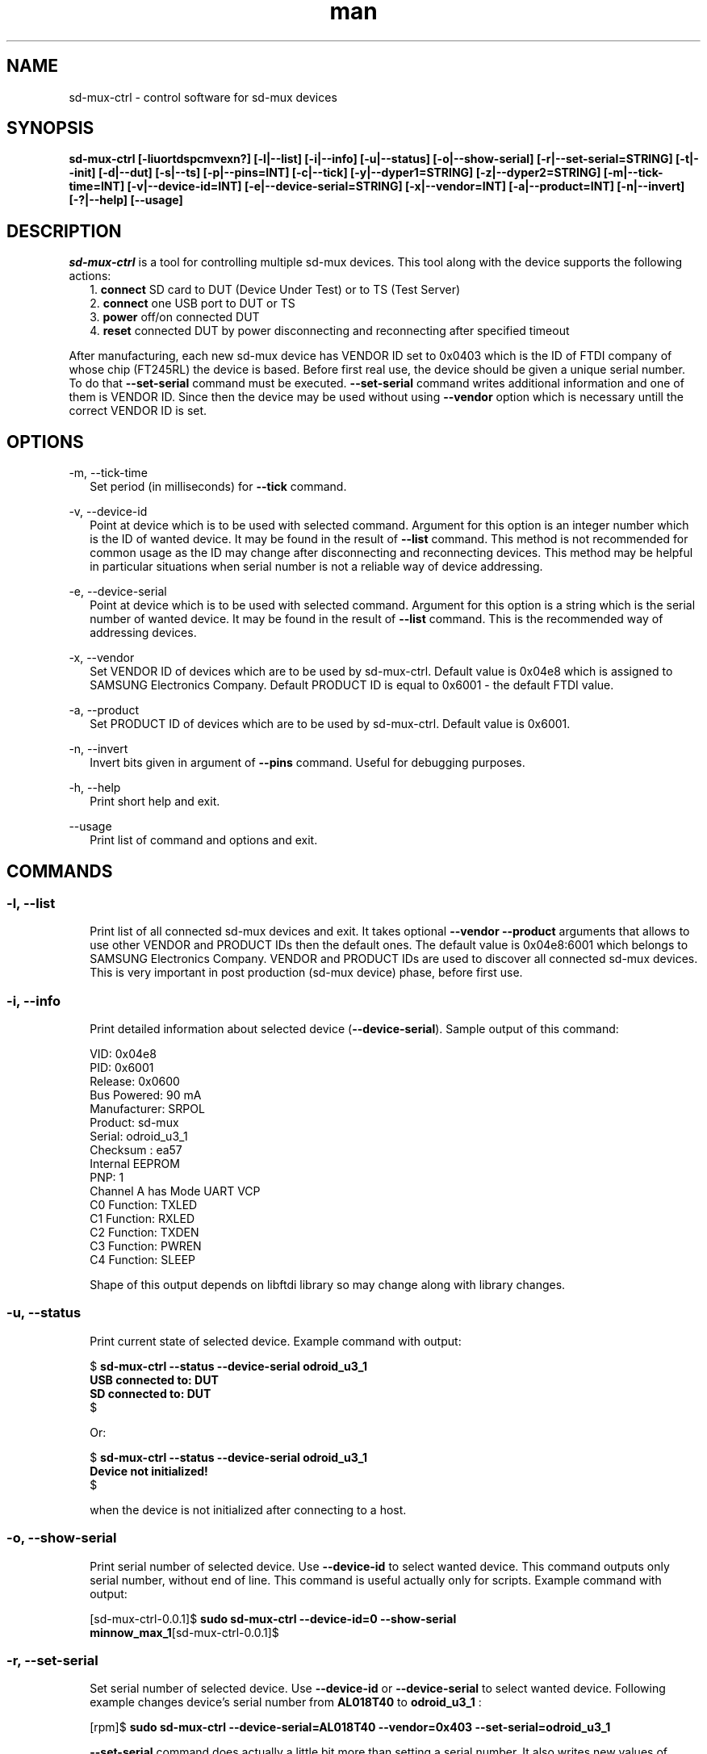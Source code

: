 .TH man "22" "February 2016" "0.0.1" "sd-mux-ctrl man page"

.SH NAME

.PP
sd-mux-ctrl - control software for sd-mux devices

.SH SYNOPSIS

.PP
.B  sd-mux-ctrl [-liuortdspcmvexn?] [-l|--list] [-i|--info] [-u|--status] [-o|--show-serial] [-r|--set-serial=STRING] [-t|--init] [-d|--dut]
.B [-s|--ts] [-p|--pins=INT] [-c|--tick] [-y|--dyper1=STRING] [-z|--dyper2=STRING] [-m|--tick-time=INT] [-v|--device-id=INT]
.B [-e|--device-serial=STRING] [-x|--vendor=INT] [-a|--product=INT] [-n|--invert] [-?|--help] [--usage]

.SH DESCRIPTION

.PP
\fIsd-mux-ctrl\fR is a tool for controlling multiple sd-mux devices. This tool along with the device supports the
following actions:
.RS 2
1. \fBconnect\fR SD card to DUT (Device Under Test) or to TS (Test Server)
.RE
.RS 2
2. \fBconnect\fR one USB port to DUT or TS
.RE
.RS 2
3. \fBpower\fR off/on connected DUT
.RE
.RS 2
4. \fBreset\fR connected DUT by power disconnecting and reconnecting after specified timeout
.RE
.PP
After manufacturing, each new sd-mux device has VENDOR ID set to 0x0403 which is the ID of FTDI company of whose chip
(FT245RL) the device is based.
Before first real use, the device should be given a unique serial number.
To do that \fB--set-serial\fR command must be executed. \fB--set-serial\fR command writes additional information and
one of them is VENDOR ID.
Since then the device may be used without using \fB--vendor\fR option which is necessary untill the correct VENDOR ID
is set.

.\" ===========================================================================
.\" Global options
.\" ===========================================================================
.SH OPTIONS

.PP
-m, \-\-tick-time
.RS 2
Set period (in milliseconds) for \fB--tick\fR command.
.RE

.PP
-v, \-\-device-id
.RS 2
Point at device which is to be used with selected command. Argument for this option is an integer number which is the
ID of wanted device. It may be found in the result of \fB--list\fR command.
This method is not recommended for common usage as the ID may change after disconnecting and reconnecting devices.
This method may be helpful in particular situations when serial number is not a reliable way of device addressing.
.RE

.PP
\-e, \-\-device-serial
.RS 2
Point at device which is to be used with selected command. Argument for this option is a string which is the serial
number of wanted device. It may be found in the result of \fB--list\fR command.
This is the recommended way of addressing devices.
.RE

.PP
\-x, \-\-vendor
.RS 2
Set VENDOR ID of devices which are to be used by sd-mux-ctrl. Default value is 0x04e8 which is assigned to
SAMSUNG Electronics Company. Default PRODUCT ID is equal to 0x6001 - the default FTDI value.
.RE

.PP
\-a, \-\-product
.RS 2
Set PRODUCT ID of devices which are to be used by sd-mux-ctrl. Default value is 0x6001.
.RE

.PP
\-n, \-\-invert
.RS 2
Invert bits given in argument of \fB--pins\fR command. Useful for debugging purposes.
.RE

.PP
\-h, \-\-help
.RS 2
Print short help and exit.
.RE

.PP
\-\-usage
.RS 2
Print list of command and options and exit.
.RE

.\" ===========================================================================
.\" Commands descriptions
.\" ===========================================================================
.SH COMMANDS

.SS \fB\-l, \-\-list\fR

.RS 2
Print list of all connected sd-mux devices and exit. It takes optional \fB--vendor --product\fR arguments that allows to use
other VENDOR and PRODUCT IDs then the default ones.
The default value is 0x04e8:6001 which belongs to SAMSUNG Electronics Company.
VENDOR and PRODUCT IDs are used to discover all connected sd-mux devices. This is very important in post production
(sd-mux device) phase, before first use.
.RE

.SS \fB\-i, \-\-info\fR

.RS 2
Print detailed information about selected device (\fB--device-serial\fR). Sample output of this command:
.nf

\& VID:     0x04e8
\& PID:     0x6001
\& Release: 0x0600
\& Bus Powered:  90 mA
\& Manufacturer: SRPOL
\& Product:      sd-mux
\& Serial:       odroid_u3_1
\& Checksum      : ea57
\& Internal EEPROM
\& PNP: 1
\& Channel A has Mode UART VCP
\& C0 Function: TXLED
\& C1 Function: RXLED
\& C2 Function: TXDEN
\& C3 Function: PWREN
\& C4 Function: SLEEP

.fi
Shape of this output depends on libftdi library so may change along with library changes.
.RE

.SS \fB\-u, \-\-status\fR

.RS 2
Print current state of selected device. Example command with output:
.nf

$ \fBsd-mux-ctrl --status --device-serial odroid_u3_1
USB connected to: DUT
SD connected to: DUT\fR
$

Or:

$ \fBsd-mux-ctrl --status --device-serial odroid_u3_1
Device not initialized!\fR
$

when the device is not initialized after connecting to a host.

.fi

.SS \fB\-o, \-\-show-serial\fR

.RS 2
Print serial number of selected device. Use \fB--device-id\fR to select wanted device. This command outputs only serial
number, without end of line.
This command is useful actually only for scripts. Example command with output:
.nf

[sd-mux-ctrl-0.0.1]$ \fBsudo sd-mux-ctrl --device-id=0 --show-serial
minnow_max_1\fR[sd-mux-ctrl-0.0.1]$
.fi

.SS \fB\-r, \-\-set-serial\fR

.RS 2
Set serial number of selected device. Use \fB--device-id\fR or \fB--device-serial\fR to select wanted device.
Following example changes device's serial number from \fBAL018T40\fR to \fBodroid_u3_1\fR :
.nf

[rpm]$ \fBsudo sd-mux-ctrl --device-serial=AL018T40 --vendor=0x403 --set-serial=odroid_u3_1\fR

.fi
\fB--set-serial\fR command does actually a little bit more than setting a serial number.
It also writes new values of VENDOR ID, Product and Manufacturer.
\fBVENDOR ID (VID)\fR is set to \fB0x04e8\fR (SAMSUNG Electronics Company), Product is set to \fBsd-mux\fR
and \fBManufacturer\fR is set to \fBSRPOL\fR which is a short name of Samsung R&D Poland.

.SS \fB\-t, \-\-init\fR

.RS 2
Set connected device into well defined state. After powering up, sd-mux device is in random state.
SD card and USB may be connected either to DUT or TS. SD card and USB are not tied together so one of them may be
connected to DUT and the other one may be connected to TS. All combinations are possible.
The most important thing here is power steering. As we use bistable, two-coil relay we have to make sure that in stable
state both coils are disconnected from power.
Unfortunately after connecting sd-mux to USB host, state of power control lines is unknown so we have to set them into
correct one.
Init command powers off DUT and connects USB and SD card to TS. Example:
.nf

[rpm]$ \fBsudo sd-mux-ctrl --device-serial=odroid_u3_1 --init\fR

.fi

.SS \fB\-d, \-\-dut\fR

.RS 2
Connect USB port and SD card to a DUT (Device Under Test) and power it on.
After executing this command the DUT should start and load image from SD card mounted in the sd-mux device.
.PP
\fBNote\fR that some devices won't (re)start after execution of this command. This is caused by SD multiplexer chip.
When SD is connected to TS then it is actually connected to USB SD card reader.
The reader powers up SD card and some part of the voltage is transmitted to the DUT through SD mux chip.
To force restart one must invoke \fB--tick\fR command after \fB--dut\fR is executed.
Odroid U3 is an example of device with such behavior.
.nf

$ \fBsudo sd-mux-ctrl --device-serial=odroid_u3_1 --dut\fR
$ \fBsudo sd-mux-ctrl --device-serial=odroid_u3_1 --tick\fR

.fi

.SS \fB\-s, \-\-ts\fR

.RS 2
Connect USB port and SD card to a TS (Test Server) and powers off the DUT (Device Under Test).
After executing this command SD card is connected to SD card reader at the TS side.
.PP
.nf

$ \fBsudo sd-mux-ctrl --device-serial=odroid_u3_1 --ts\fR

.fi

.SS \fB\-p, \-\-pins\fR

.RS 2
Set FTDI chip (FT245RL) pins to given state. \fB--pins\fR takes 8 bit word as an argument and
optional \fB--invert\fR argument inverts all bits in the given word.
This value, after optional inverting, is written to FT245RL D0-D7 pins.
.PP
.nf

$ \fBsudo sd-mux-ctrl --device-serial=odroid_u3_1 --pins=0x69 --invert\fR

.fi

.SS \fB\-c, \-\-tick\fR

.RS 2
Disconnect power from the Device Under Test and reconnect again after 1000 ms.
If \fB--tick-time\fR is used, then 1000ms is replaced with number of milliseconds given in \fB--tick-time\fR argument.
.PP
.nf

$ \fBsudo sd-mux-ctrl --device-serial=odroid_u3_1 --tick --tick-time=2000\fR

.fi

.SS \fB\-y, \-\-dyper1\fR

.RS 2
Disconnect or connect terminals of dynamic jumper. Argument "on" connects and "off" disconnects the terminals.
.PP
.nf

$ \fBsudo sd-mux-ctrl --device-serial=odroid_u3_1 --dyper1 on\fR

.fi

.SS \fB\-z, \-\-dyper2\fR

.RS 2
Disconnect or connect terminals of dynamic jumper. Argument "on" connects and "off" disconnects the terminals.
.PP
.nf

$ \fBsudo sd-mux-ctrl --device-serial=odroid_u3_1 --dyper2 on\fR

.fi

.SH AUTHOR

Adam Malinowski <a.malinowsk2@partner.samsung.com>.

.SH REPORTING BUGS

Please, report bugs to Adam Malinowski <a.malinowsk2@partner.samsung.com>.
